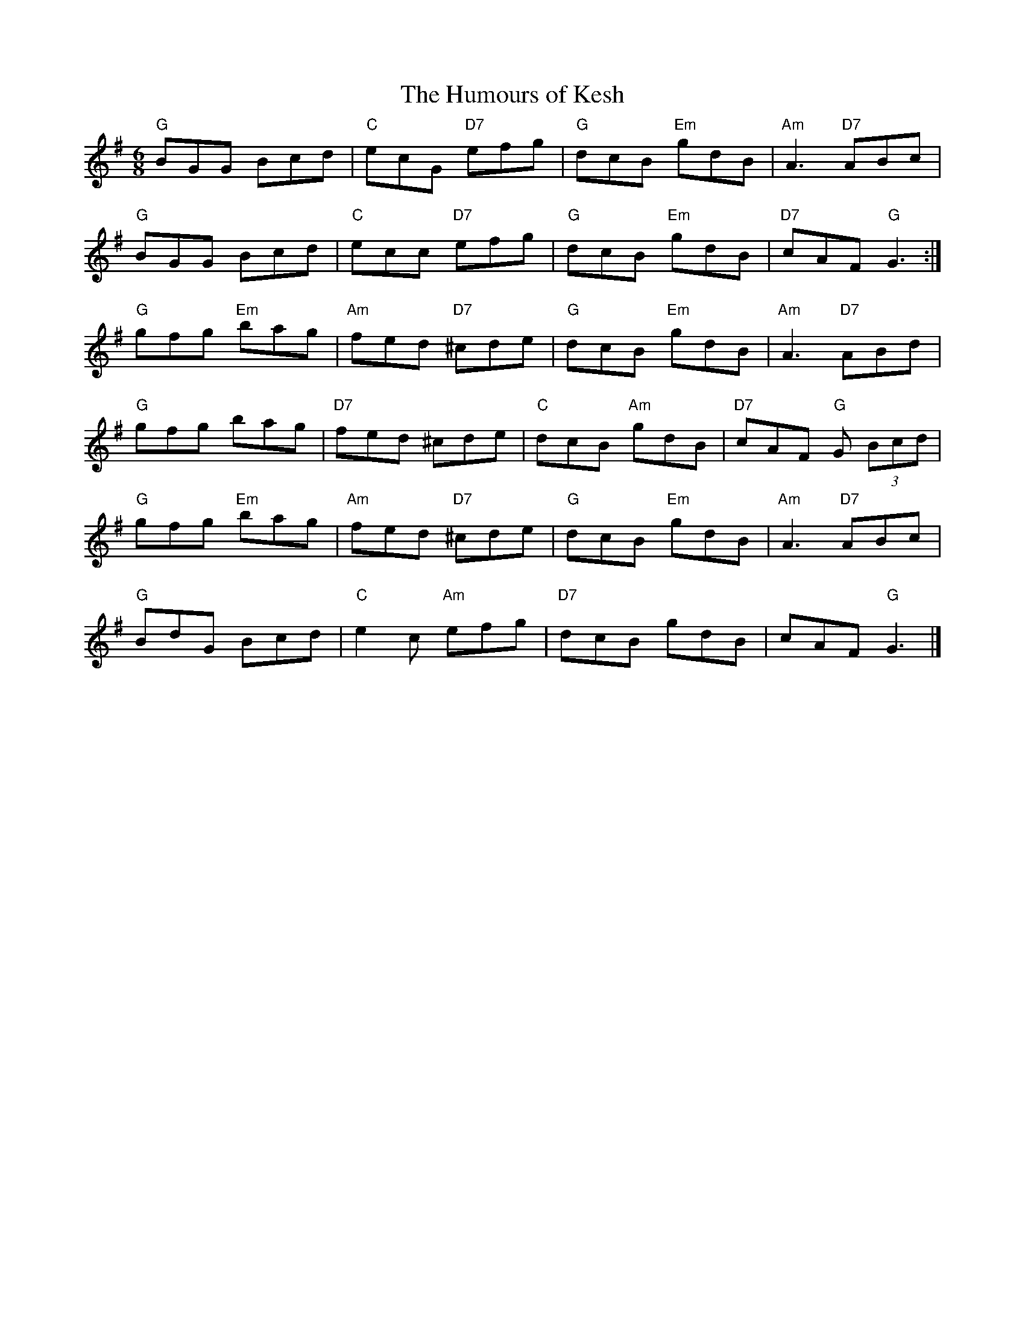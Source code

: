 X:1
T: Humours of Kesh, The
I:
%%musicspace	0.0cm
M: 6/8
R: jig
K: G
"G"BGG Bcd| "C"ecG "D7"efg| "G"dcB "Em"gdB| "Am"A3 "D7"ABc|
"G"BGG Bcd| "C"ecc "D7"efg| "G"dcB "Em"gdB| "D7"cAF "G"G3:|
"G"gfg "Em"bag| "Am"fed "D7"^cde| "G"dcB "Em"gdB| "Am"A3 "D7"ABd|
"G"gfg bag| "D7"fed ^cde| "C"dcB "Am"gdB| "D7"cAF "G"G (3Bcd|
"G"gfg "Em"bag| "Am"fed "D7"^cde| "G"dcB "Em"gdB| "Am"A3 "D7"ABc|
"G"BdG Bcd| "C"e2c "Am"efg| "D7"dcB gdB| cAF "G"G3|]
%
%
